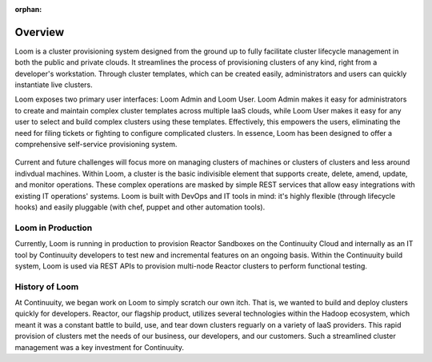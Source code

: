 :orphan:
.. index::
   single: Overview
.. _index_toplevel:

========
Overview
========
Loom is a cluster provisioning system designed from the ground up to fully facilitate cluster lifecycle management
in both the public and private clouds. It streamlines the process of provisioning clusters of any kind, right from a developer's workstation.
Through cluster templates, which can be created easily, administrators and users can quickly instantiate live clusters.

Loom exposes two primary user interfaces: Loom Admin and Loom User. Loom Admin makes it easy for administrators to create and maintain complex cluster templates across multiple IaaS clouds, while Loom User makes it easy for any user to select and build complex clusters using these templates. Effectively, this empowers the users, eliminating the need for filing tickets or fighting to configure complicated clusters. In essence, Loom has been designed to offer a comprehensive self-service provisioning system.

.. figure:: /_images/loom-diagram.png
    :align: center
    :alt: What is Loom?
    :figclass: align-center

Current and future challenges will focus more on managing clusters of machines or clusters of clusters and less around indivdual machines. Within Loom, a cluster is the basic indivisible element that supports create, delete, amend, update, and monitor operations. These complex operations are masked by simple REST services that allow easy integrations with existing IT operations' systems. Loom is built with DevOps and IT tools in mind: it's highly flexible (through lifecycle hooks)
and easily pluggable (with chef, puppet and other automation tools).

.. _loom-in-production:
Loom in Production
==================
Currently, Loom is running in production to provision Reactor Sandboxes on the Continuuity Cloud and internally as an IT tool by Continuuity developers to test new and incremental features on an ongoing basis. Within the Continuuity build system, Loom is used via REST APIs to provision multi-node Reactor clusters to perform functional testing.

.. _history-of-loom:
History of Loom
===============
At Continuuity, we began work on Loom to simply scratch our own itch. That is, we wanted to build and deploy clusters quickly for developers. Reactor, our flagship product, utilizes several technologies within the Hadoop ecosystem, which meant it was a constant battle to build, use, and tear down clusters reguarly on a variety of IaaS providers. This rapid provision of clusters met the needs of our business, our developers, and our customers. Such a streamlined cluster management was a key investment for Continuuity.

